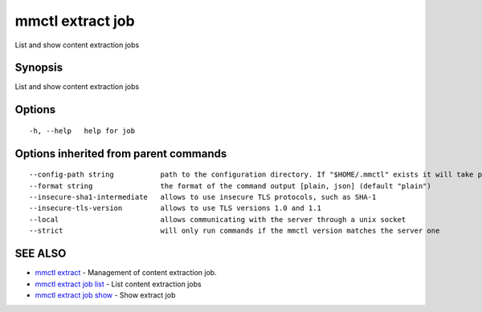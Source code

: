 .. _mmctl_extract_job:

mmctl extract job
-----------------

List and show content extraction jobs

Synopsis
~~~~~~~~


List and show content extraction jobs

Options
~~~~~~~

::

  -h, --help   help for job

Options inherited from parent commands
~~~~~~~~~~~~~~~~~~~~~~~~~~~~~~~~~~~~~~

::

      --config-path string           path to the configuration directory. If "$HOME/.mmctl" exists it will take precedence over the default value (default "$XDG_CONFIG_HOME")
      --format string                the format of the command output [plain, json] (default "plain")
      --insecure-sha1-intermediate   allows to use insecure TLS protocols, such as SHA-1
      --insecure-tls-version         allows to use TLS versions 1.0 and 1.1
      --local                        allows communicating with the server through a unix socket
      --strict                       will only run commands if the mmctl version matches the server one

SEE ALSO
~~~~~~~~

* `mmctl extract <mmctl_extract.rst>`_ 	 - Management of content extraction job.
* `mmctl extract job list <mmctl_extract_job_list.rst>`_ 	 - List content extraction jobs
* `mmctl extract job show <mmctl_extract_job_show.rst>`_ 	 - Show extract job


